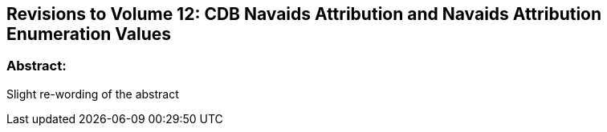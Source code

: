 
== Revisions to Volume 12: CDB Navaids Attribution and Navaids Attribution Enumeration Values

=== Abstract:
Slight re-wording of the abstract
